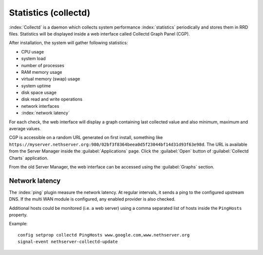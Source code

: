 =====================
Statistics (collectd)
=====================

:index:`Collectd` is a daemon which collects system performance :index:`statistics` periodically and stores them in RRD files.
Statistics will be displayed inside a web interface called Collectd Graph Panel (CGP).

After installation, the system will gather following statistics:

* CPU usage
* system load
* number of processes
* RAM memory usage
* virtual memory (swap) usage
* system uptime
* disk space usage
* disk read and write operations
* network interfaces 
* :index:`network latency`

For each check, the web interface will display a graph containing last collected value and also minimum, maximum and average values.

CGP is accessible on a random URL generated on first install, something like ``https://myserver.nethserver.org:980/02bf3f8364beea0d5f23044bf14d31d93f63e98d``.
The URL is available from the Server Manager inside the :guilabel:`Applications` page. Click the :guilabel:`Open` button
of :guilabel:`Collectd Charts` application.

From the old Server Manager, the web interface can be accessed using the :guilabel:`Graphs` section.

Network latency
===============

The :index:`ping` plugin measure the network latency. At regular intervals, it sends a ping to the configured upstream DNS.
If the multi WAN module is configured, any enabled provider is also checked.

Additional hosts could be monitored (i.e. a web server) using a comma separated list of hosts inside the ``PingHosts`` property.

Example: ::

 config setprop collectd PingHosts www.google.com,www.nethserver.org
 signal-event nethserver-collectd-update

.. _cgp_restict_access-section:

